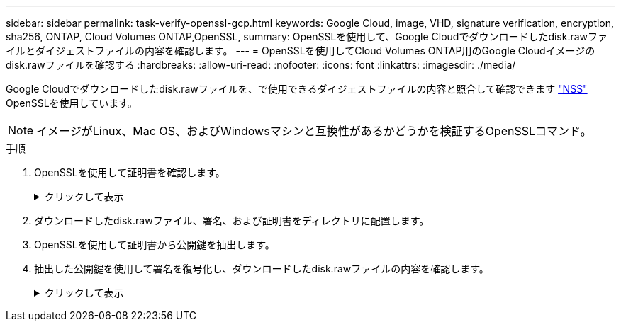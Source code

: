 ---
sidebar: sidebar 
permalink: task-verify-openssl-gcp.html 
keywords: Google Cloud, image, VHD, signature verification, encryption, sha256, ONTAP, Cloud Volumes ONTAP,OpenSSL, 
summary: OpenSSLを使用して、Google Cloudでダウンロードしたdisk.rawファイルとダイジェストファイルの内容を確認します。 
---
= OpenSSLを使用してCloud Volumes ONTAP用のGoogle Cloudイメージのdisk.rawファイルを確認する
:hardbreaks:
:allow-uri-read: 
:nofooter: 
:icons: font
:linkattrs: 
:imagesdir: ./media/


[role="lead"]
Google Cloudでダウンロードしたdisk.rawファイルを、で使用できるダイジェストファイルの内容と照合して確認できます https://mysupport.netapp.com/site/products/all/details/cloud-volumes-ontap/downloads-tab["NSS"^] OpenSSLを使用しています。


NOTE: イメージがLinux、Mac OS、およびWindowsマシンと互換性があるかどうかを検証するOpenSSLコマンド。

.手順
. OpenSSLを使用して証明書を確認します。
+
.クリックして表示
[%collapsible]
====
[listing]
----
# Step 1 - Optional, but recommended: Verify the certificate using OpenSSL

# Step 1.1 - Copy the Certificate and certificate chain to a directory
$ openssl version
LibreSSL 3.3.6
$ ls -l
total 48
-rw-r--r--@ 1 example-user  engr  8537 Jan 19 15:42 Certificate-Chain-GCP-CVO-20230119-0XXXXX.pem
-rw-r--r--@ 1 example-user  engr  2365 Jan 19 15:42 Certificate-GCP-CVO-20230119-0XXXXX.pem

# Step 1.2 - Get the OSCP URL
$ oscp_url=$(openssl x509 -noout -ocsp_uri -in <Certificate-Chain.pem>)
$ oscp_url=$(openssl x509 -noout -ocsp_uri -in Certificate-Chain-GCP-CVO-20230119-0XXXXX.pem)
$ echo $oscp_url
http://ocsp.entrust.net

# Step 1.3 - Generate an OCSP request for the certificate
$ openssl ocsp -issuer <Certificate-Chain.pem> -CAfile <Certificate-Chain.pem> -cert <Certificate.pem> -reqout <request.der>
$ openssl ocsp -issuer Certificate-Chain-GCP-CVO-20230119-0XXXXX.pem -CAfile Certificate-Chain-GCP-CVO-20230119-0XXXXX.pem -cert Certificate-GCP-CVO-20230119-0XXXXX.pem -reqout req.der

# Step 1.4 - Optional: Check the new file "req.der" has been generated
$ ls -l
total 56
-rw-r--r--@ 1 example-user  engr  8537 Jan 19 15:42 Certificate-Chain-GCP-CVO-20230119-0XXXXX.pem
-rw-r--r--@ 1 example-user  engr  2365 Jan 19 15:42 Certificate-GCP-CVO-20230119-0XXXXX.pem
-rw-r--r--  1 example-user  engr   120 Jan 19 16:50 req.der

# Step 1.5 - Connect to the OCSP Manager using openssl to send the OCSP request
$ openssl ocsp -issuer <Certificate-Chain.pem> -CAfile <Certificate-Chain.pem> -cert <Certificate.pem> -url ${ocsp_url} -resp_text -respout <response.der>
$ openssl ocsp -issuer Certificate-Chain-GCP-CVO-20230119-0XXXXX.pem -CAfile Certificate-Chain-GCP-CVO-20230119-0XXXXX.pem -cert Certificate-GCP-CVO-20230119-0XXXXX.pem  -url ${ocsp_url} -resp_text -respout resp.der
OCSP Response Data:
    OCSP Response Status: successful (0x0)
    Response Type: Basic OCSP Response
    Version: 1 (0x0)
    Responder Id: C = US, O = "Entrust, Inc.", CN = Entrust Extended Validation Code Signing CA - EVCS2
    Produced At: Jan 19 15:14:00 2023 GMT
    Responses:
    Certificate ID:
      Hash Algorithm: sha1
      Issuer Name Hash: 69FA640329AB84E27220FE0927647B8194B91F2A
      Issuer Key Hash: CE894F8251AA15A28462CA312361D261FBF8FE78
      Serial Number: 5994B3D01D26D594BD1D0FA7098C6FF5
    Cert Status: good
    This Update: Jan 19 15:00:00 2023 GMT
    Next Update: Jan 26 14:59:59 2023 GMT

    Signature Algorithm: sha512WithRSAEncryption
         0b:b6:61:e4:03:5f:98:6f:10:1c:9a:f7:5f:6f:c7:e3:f4:72:
         f2:30:f4:86:88:9a:b9:ba:1e:d6:f6:47:af:dc:ea:e4:cd:31:
         af:e3:7a:20:35:9e:60:db:28:9c:7f:2e:17:7b:a5:11:40:4f:
         1e:72:f7:f8:ef:e3:23:43:1b:bb:28:1a:6f:c6:9c:c5:0c:14:
         d3:5d:bd:9b:6b:28:fb:94:5e:8a:ef:40:20:72:a4:41:df:55:
         cf:f3:db:1b:39:e0:30:63:c9:c7:1f:38:7e:7f:ec:f4:25:7b:
         1e:95:4c:70:6c:83:17:c3:db:b2:47:e1:38:53:ee:0a:55:c0:
         15:6a:82:20:b2:ea:59:eb:9c:ea:7e:97:aa:50:d7:bc:28:60:
         8c:d4:21:92:1c:13:19:b4:e0:66:cb:59:ed:2e:f8:dc:7b:49:
         e3:40:f2:b6:dc:d7:2d:2e:dd:21:82:07:bb:3a:55:99:f7:59:
         5d:4a:4d:ca:e7:8f:1c:d3:9a:3f:17:7b:7a:c4:57:b2:57:a8:
         b4:c0:a5:02:bd:59:9c:50:32:ff:16:b1:65:3a:9c:8c:70:3b:
         9e:be:bc:4f:f9:86:97:b1:62:3c:b2:a9:46:08:be:6b:1b:3c:
         24:14:59:28:c6:ae:e8:d5:64:b2:f8:cc:28:24:5c:b2:c8:d8:
         5a:af:9d:55:48:96:f6:3e:c6:bf:a6:0c:a4:c0:ab:d6:57:03:
         2b:72:43:b0:6a:9f:52:ef:43:bb:14:6a:ce:66:cc:6c:4e:66:
         17:20:a3:64:e0:c6:d1:82:0a:d7:41:8a:cc:17:fd:21:b5:c6:
         d2:3a:af:55:2e:2a:b8:c7:21:41:69:e1:44:ab:a1:dd:df:6d:
         15:99:90:cc:a0:74:1e:e5:2e:07:3f:50:e6:72:a6:b9:ae:fc:
         44:15:eb:81:3d:1a:f8:17:b6:0b:ff:05:76:9d:30:06:40:72:
         cf:d5:c4:6f:8b:c9:14:76:09:6b:3d:6a:70:2c:5a:c4:51:92:
         e5:cd:84:b6:f9:d9:d5:bc:8d:72:b7:7c:13:9c:41:89:a8:97:
         6f:4a:11:5f:8f:b6:c9:b5:df:00:7e:97:20:e7:29:2e:2b:12:
         77:dc:e2:63:48:87:42:49:1d:fc:d0:94:a8:8d:18:f9:07:85:
         e4:d0:3e:9a:4a:d7:d5:d0:02:51:c3:51:1c:73:12:96:2d:75:
         22:83:a6:70:5a:4a:2b:f2:98:d9:ae:1b:57:53:3d:3b:58:82:
         38:fc:fa:cb:57:43:3f:3e:7e:e0:6d:5b:d6:fc:67:7e:07:7e:
         fb:a3:76:43:26:8f:d1:42:d6:a6:33:4e:9e:e0:a0:51:b4:c4:
         bc:e3:10:0d:bf:23:6c:4b
WARNING: no nonce in response
Response Verify OK
Certificate-GCP-CVO-20230119-0XXXXX.pem: good
    This Update: Jan 19 15:00:00 2023 GMT
    Next Update: Jan 26 14:59:59 2023 GMT

# Step 1.5 - Optional: Check the response file "response.der" has been generated. Verify its contents.
$ ls -l
total 64
-rw-r--r--@ 1 example-user  engr  8537 Jan 19 15:42 Certificate-Chain-GCP-CVO-20230119-0XXXXX.pem
-rw-r--r--@ 1 example-user  engr  2365 Jan 19 15:42 Certificate-GCP-CVO-20230119-0XXXXX.pem
-rw-r--r--  1 example-user  engr   120 Jan 19 16:50 req.der
-rw-r--r--  1 example-user  engr   806 Jan 19 16:51 resp.der

# Step 1.6 - Verify the chain of trust and expiration dates against the local host
$ openssl version -d
OPENSSLDIR: "/private/etc/ssl"
$ OPENSSLDIR=$(openssl version -d | cut -d '"' -f2)
$ echo $OPENSSLDIR
/private/etc/ssl

$ openssl verify -untrusted <Certificate-Chain.pem> -CApath <OpenSSL dir> <Certificate.pem>
$ openssl verify -untrusted Certificate-Chain-GCP-CVO-20230119-0XXXXX.pem -CApath ${OPENSSLDIR} Certificate-GCP-CVO-20230119-0XXXXX.pem
Certificate-GCP-CVO-20230119-0XXXXX.pem: OK
----
====
. ダウンロードしたdisk.rawファイル、署名、および証明書をディレクトリに配置します。
. OpenSSLを使用して証明書から公開鍵を抽出します。
. 抽出した公開鍵を使用して署名を復号化し、ダウンロードしたdisk.rawファイルの内容を確認します。
+
.クリックして表示
[%collapsible]
====
[listing]
----
# Step 1 - Place the downloaded disk.raw, the signature and the certificates in a directory
$ ls -l
-rw-r--r--@ 1 example-user  staff  Jan 19 15:42 Certificate-Chain-GCP-CVO-20230119-0XXXXX.pem
-rw-r--r--@ 1 example-user  staff  Jan 19 15:42 Certificate-GCP-CVO-20230119-0XXXXX.pem
-rw-r--r--@ 1 example-user  staff  Jan 19 15:42 GCP_CVO_20230119-XXXXXX_digest.sig
-rw-r--r--@ 1 example-user  staff  Jan 19 16:39 disk.raw

# Step 2 - Extract the public key from the certificate
$ openssl x509 -pubkey -noout -in (certificate.pem) > (public_key.pem)
$ openssl x509 -pubkey -noout -in Certificate-GCP-CVO-20230119-0XXXXX.pem > CVO-GCP-pubkey.pem

$ ls -l
-rw-r--r--@ 1 example-user  staff  Jan 19 15:42 Certificate-Chain-GCP-CVO-20230119-0XXXXX.pem
-rw-r--r--@ 1 example-user  staff  Jan 19 15:42 Certificate-GCP-CVO-20230119-0XXXXX.pem
-rw-r--r--@ 1 example-user  staff  Jan 19 17:02 CVO-GCP-pubkey.pem
-rw-r--r--@ 1 example-user  staff  Jan 19 15:42 GCP_CVO_20230119-XXXXXX_digest.sig
-rw-r--r--@ 1 example-user  staff  Jan 19 16:39 disk.raw

# Step 3 - Decrypt the signature using the extracted public key and verify the contents of the downloaded disk.raw
$ openssl dgst -verify (public_key) -keyform PEM -sha256 -signature (signed digest) -binary (downloaded or obtained disk.raw)
$ openssl dgst -verify CVO-GCP-pubkey.pem -keyform PEM -sha256 -signature GCP_CVO_20230119-XXXXXX_digest.sig -binary disk.raw
Verified OK

# A failed response would look like this
$ openssl dgst -verify CVO-GCP-pubkey.pem -keyform PEM -sha256 -signature GCP_CVO_20230119-XXXXXX_digest.sig -binary ../sample_file.txt
Verification Failure 
----
====

